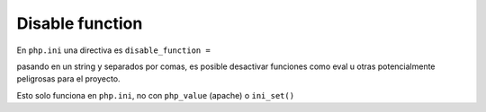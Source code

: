 .. _reference-programacion-php-disable_function_php:

################
Disable function
################

En ``php.ini`` una directiva es ``disable_function =``

pasando en un string y separados por comas, es posible desactivar funciones
como eval u otras potencialmente peligrosas para el proyecto.

Esto solo funciona en ``php.ini``, no con ``php_value`` (apache) o ``ini_set()``
